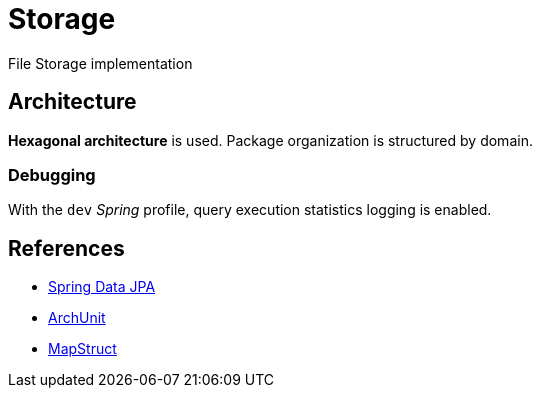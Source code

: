 = Storage

File Storage implementation

== Architecture

**Hexagonal architecture** is used.
Package organization is structured by domain.

=== Debugging

With the `dev` _Spring_ profile, query execution statistics logging is enabled.

== References

- https://docs.spring.io/spring-data/jpa/reference/index.html[Spring Data JPA]
- https://www.archunit.org/[ArchUnit]
- https://mapstruct.org/[MapStruct]